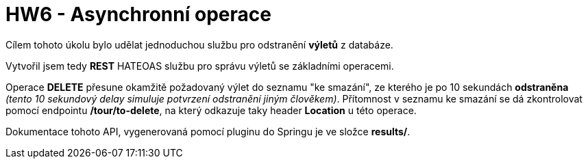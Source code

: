 = HW6 - Asynchronní operace

Cílem tohoto úkolu bylo udělat jednoduchou službu pro odstranění *výletů* z databáze.

Vytvořil jsem tedy *REST* HATEOAS službu pro správu výletů se základními operacemi.

Operace *DELETE* přesune okamžitě požadovaný výlet do seznamu "ke smazání", ze kterého je po 10 sekundách *odstraněna* _(tento 10 sekundový delay simuluje potvrzení odstranění jiným člověkem)_. Přítomnost v seznamu ke smazání se dá zkontrolovat pomocí endpointu */tour/to-delete*, na který odkazuje taky header *Location* u této operace.

Dokumentace tohoto API, vygenerovaná pomocí pluginu do Springu je ve složce *results/*.
